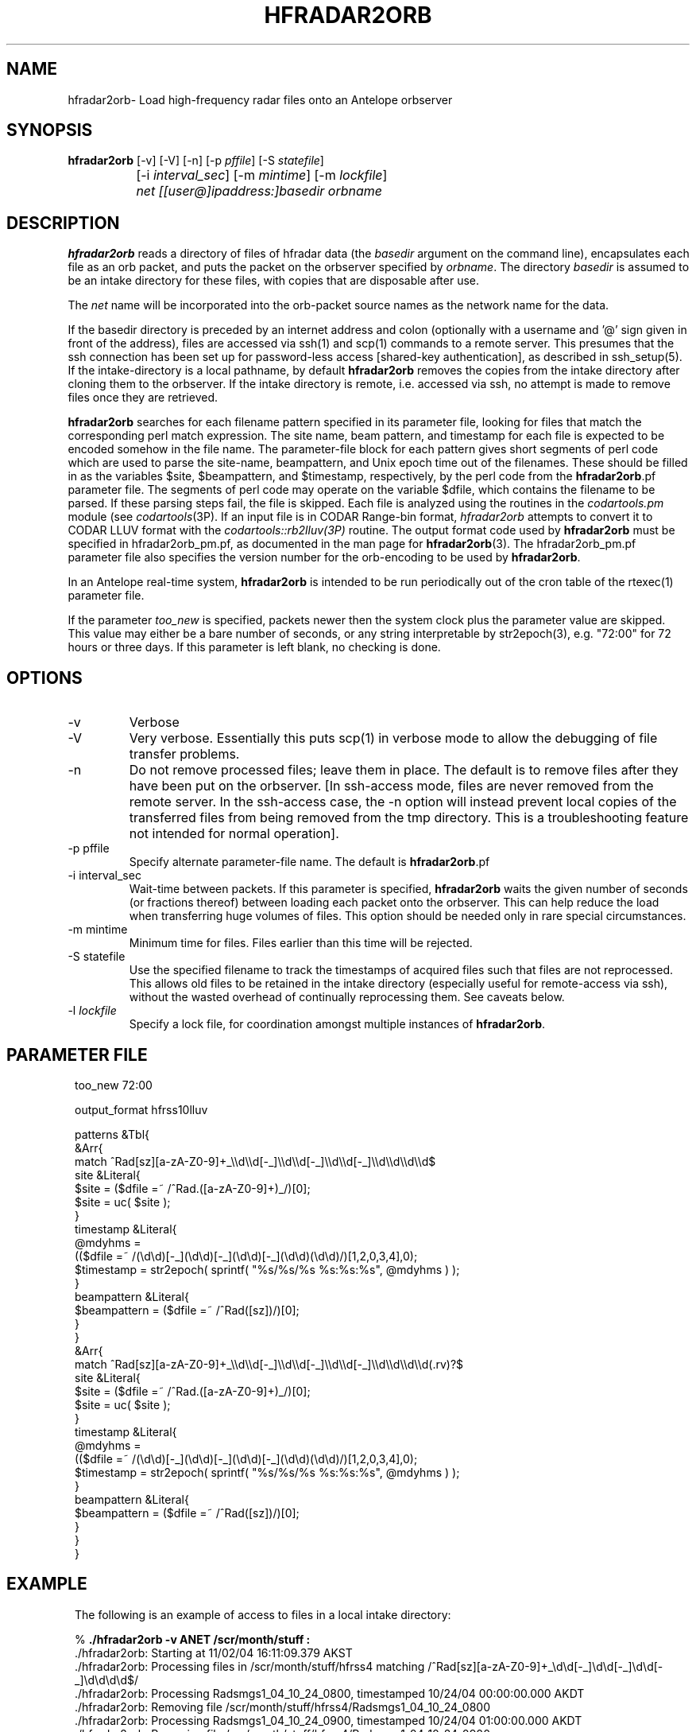 .TH HFRADAR2ORB 1 "$Date: 2006/07/18 18:59:32 $"
.SH NAME
hfradar2orb\- Load high-frequency radar files onto an Antelope orbserver
.SH SYNOPSIS
.nf
\fBhfradar2orb \fP[-v] [-V] [-n] [-p \fIpffile\fP] [-S \fIstatefile\fP] 
		[-i \fIinterval_sec\fP] [-m \fImintime\fP] [-m \fIlockfile\fP]
		\fInet\fP \fI[[user@]ipaddress:]basedir\fP \fIorbname\fP
.fi
.SH DESCRIPTION

\fBhfradar2orb\fP reads a directory of files of hfradar data (the 
\fIbasedir\fP argument on the command line), encapsulates each file
as an orb packet, and puts the packet on the orbserver specified by
\fIorbname\fP. The directory \fIbasedir\fP is assumed to be an
intake directory for these files, with copies that are disposable after use.

The \fInet\fP name will be incorporated into the orb-packet source names 
as the network name for the data. 

If the basedir directory is preceded by an internet address and colon
(optionally with a username and '@' sign given in front of the address), 
files are accessed via ssh(1) and scp(1)
commands to a remote server.  This presumes that the ssh connection has been 
set up for password-less access [shared-key authentication], as described in ssh_setup(5). If the intake-directory is a local pathname, 
by default \fBhfradar2orb\fP removes the copies from the intake directory 
after cloning them to the orbserver. If the intake directory is remote, 
i.e. accessed via ssh, no attempt is made to remove 
files once they are retrieved. 

\fBhfradar2orb\fP searches for each filename pattern specified in
its parameter file, looking for files that match the corresponding perl match
expression. The site name, beam pattern, and timestamp for each file is expected
to be encoded somehow in the file name. The parameter-file block for each 
pattern gives short segments of perl code which are used to parse the
site-name, beampattern, and Unix epoch time out of the filenames. These should
be filled in as the variables $site, $beampattern, and $timestamp, respectively,
by the perl code from the \fBhfradar2orb\fP.pf parameter file. The segments 
of perl code may operate on the variable $dfile, which contains the filename to be 
parsed. If these parsing steps fail, the file is skipped. Each file is analyzed 
using the routines in the \fIcodartools.pm\fP module (see 
\fIcodartools\fP(3P). If an input file is in 
CODAR Range-bin format, \fIhfradar2orb\fP attempts to convert it to  CODAR LLUV 
format with the \fIcodartools::rb2lluv(3P)\fP routine. 
The output format code used by \fBhfradar2orb\fP must be specified in 
hfradar2orb_pm.pf, as documented in the man page for \fBhfradar2orb\fP(3). 
The hfradar2orb_pm.pf parameter file also specifies the version number for the
orb-encoding to be used by \fBhfradar2orb\fP.

In an Antelope real-time system, \fBhfradar2orb\fP is intended to be run periodically 
out of the cron table of the rtexec(1) parameter file.

If the parameter \fItoo_new\fP is specified, packets newer then the system clock
plus the parameter value are skipped. This value may either be a bare number 
of seconds, or any string interpretable by str2epoch(3), e.g. "72:00" for 
72 hours or three days. If this parameter is left blank, no checking is done.
.SH OPTIONS
.IP -v
Verbose
.IP -V
Very verbose. Essentially this puts scp(1) in verbose mode to allow the debugging 
of file transfer problems.
.IP -n
Do not remove processed files; leave them in place. The default is to
remove files after they have been put on the orbserver. [In ssh-access 
mode, files are never removed from the remote server. In the ssh-access case, 
the -n option will instead prevent local copies of the transferred files 
from being removed from the tmp directory. This is a troubleshooting feature 
not intended for normal operation]. 
.IP "-p pffile"
Specify alternate parameter-file name. The default is \fBhfradar2orb\fP.pf
.IP "-i interval_sec"
Wait-time between packets. If this parameter is specified, \fBhfradar2orb\fP
waits the given number of seconds (or fractions thereof) between loading
each packet onto the orbserver. This can help reduce the load when transferring
huge volumes of files. This option should be needed only in rare special
circumstances.
.IP "-m mintime"
Minimum time for files. Files earlier than this time will be rejected.
.IP "-S statefile"
Use the specified filename to track the timestamps of acquired files such 
that files are not reprocessed. This allows old files to be retained in
the intake directory (especially useful for remote-access via ssh), without
the wasted overhead of continually reprocessing them. See caveats below. 
.IP "-l \fIlockfile\fP"
Specify a lock file, for coordination amongst multiple instances of
\fBhfradar2orb\fP.
.SH PARAMETER FILE
.in 2c
.ft CW
.nf

too_new  72:00

output_format hfrss10lluv

patterns &Tbl{
        &Arr{
                match           ^Rad[sz][a-zA-Z0-9]+_\\\\d\\\\d[-_]\\\\d\\\\d[-_]\\\\d\\\\d[-_]\\\\d\\\\d\\\\d\\\\d$
                site            &Literal{
                        $site = ($dfile =~ /^Rad.([a-zA-Z0-9]+)_/)[0];
                        $site = uc( $site );
                }
                timestamp       &Literal{
                        @mdyhms =
                           (($dfile =~ /(\\d\\d)[-_](\\d\\d)[-_](\\d\\d)[-_](\\d\\d)(\\d\\d)/)[1,2,0,3,4],0);
                        $timestamp = str2epoch( sprintf( "%s/%s/%s %s:%s:%s", @mdyhms ) );
                }
                beampattern     &Literal{
                        $beampattern = ($dfile =~ /^Rad([sz])/)[0];
                }
        }
        &Arr{
                match           ^Rad[sz][a-zA-Z0-9]+_\\\\d\\\\d[-_]\\\\d\\\\d[-_]\\\\d\\\\d[-_]\\\\d\\\\d\\\\d\\\\d(.rv)?$
                site            &Literal{
                        $site = ($dfile =~ /^Rad.([a-zA-Z0-9]+)_/)[0];
                        $site = uc( $site );
                }
                timestamp       &Literal{
                        @mdyhms =
                           (($dfile =~ /(\\d\\d)[-_](\\d\\d)[-_](\\d\\d)[-_](\\d\\d)(\\d\\d)/)[1,2,0,3,4],0);
                        $timestamp = str2epoch( sprintf( "%s/%s/%s %s:%s:%s", @mdyhms ) );
                }
                beampattern     &Literal{
                        $beampattern = ($dfile =~ /^Rad([sz])/)[0];
                }
        }
}

.fi
.ft R
.in
.SH EXAMPLE
.in 2c
.ft CW
.nf
The following is an example of access to files in a local intake directory:

%\fB ./hfradar2orb -v ANET /scr/month/stuff :\fP
 ./hfradar2orb: Starting at 11/02/04 16:11:09.379 AKST
 ./hfradar2orb: Processing files in /scr/month/stuff/hfrss4 matching /^Rad[sz][a-zA-Z0-9]+_\\d\\d[-_]\\d\\d[-_]\\d\\d[-_]\\d\\d\\d\\d$/
 ./hfradar2orb: Processing Radsmgs1_04_10_24_0800, timestamped 10/24/04 00:00:00.000 AKDT
 ./hfradar2orb:  Removing file /scr/month/stuff/hfrss4/Radsmgs1_04_10_24_0800
 ./hfradar2orb: Processing Radsmgs1_04_10_24_0900, timestamped 10/24/04 01:00:00.000 AKDT
 ./hfradar2orb:  Removing file /scr/month/stuff/hfrss4/Radsmgs1_04_10_24_0900
 ./hfradar2orb: Processing Radsmgs1_04_10_24_1000, timestamped 10/24/04 02:00:00.000 AKDT
 ./hfradar2orb:  Removing file /scr/month/stuff/hfrss4/Radsmgs1_04_10_24_1000
 ./hfradar2orb: Processing Radsmgs1_04_10_24_1100, timestamped 10/24/04 03:00:00.000 AKDT
 ./hfradar2orb:  Removing file /scr/month/stuff/hfrss4/Radsmgs1_04_10_24_1100
 ./hfradar2orb: Processing Radsmgs1_04_10_24_1200, timestamped 10/24/04 04:00:00.000 AKDT
 ./hfradar2orb:  Removing file /scr/month/stuff/hfrss4/Radsmgs1_04_10_24_1200
 ./hfradar2orb: Processing Radsmgs1_04_10_24_1300, timestamped 10/24/04 05:00:00.000 AKDT
 ./hfradar2orb:  Removing file /scr/month/stuff/hfrss4/Radsmgs1_04_10_24_1300
 ./hfradar2orb: Processing Radsmgs1_04_10_24_1400, timestamped 10/24/04 06:00:00.000 AKDT
 ./hfradar2orb:  Removing file /scr/month/stuff/hfrss4/Radsmgs1_04_10_24_1400
 ./hfradar2orb: Processing Radsmgs1_04_10_24_1500, timestamped 10/24/04 07:00:00.000 AKDT
 ./hfradar2orb:  Removing file /scr/month/stuff/hfrss4/Radsmgs1_04_10_24_1500
 ./hfradar2orb: Processing Radsmgs1_04_10_24_1600, timestamped 10/24/04 08:00:00.000 AKDT
 ./hfradar2orb:  Removing file /scr/month/stuff/hfrss4/Radsmgs1_04_10_24_1600
 ./hfradar2orb: Processing Radsmgs1_04_10_24_1700, timestamped 10/24/04 09:00:00.000 AKDT
 ./hfradar2orb:  Removing file /scr/month/stuff/hfrss4/Radsmgs1_04_10_24_1700
 ./hfradar2orb: Processing files in /scr/month/stuff/hfrss10rb matching /^Rad[sz][a-zA-Z0-9]+_\\d\\d[-_]\\d\\d[-_]\\d\\d[-_]\\d\\d\\d\\d(.rv)?$/
 ./hfradar2orb: Processing RadsBLCK_04_10_25_1800.rv, timestamped 10/25/04 10:00:00.000 AKDT
 ./hfradar2orb:  Removing file /scr/month/stuff/hfrss10rb/RadsBLCK_04_10_25_1800.rv
 ./hfradar2orb: Processing RadsBLCK_04_10_25_1900.rv, timestamped 10/25/04 11:00:00.000 AKDT
 ./hfradar2orb:  Removing file /scr/month/stuff/hfrss10rb/RadsBLCK_04_10_25_1900.rv
 ./hfradar2orb: Processing RadsBLCK_04_10_25_2000.rv, timestamped 10/25/04 12:00:00.000 AKDT
 ./hfradar2orb:  Removing file /scr/month/stuff/hfrss10rb/RadsBLCK_04_10_25_2000.rv
 ./hfradar2orb: Processing RadsBLCK_04_10_25_2100.rv, timestamped 10/25/04 13:00:00.000 AKDT
 ./hfradar2orb:  Removing file /scr/month/stuff/hfrss10rb/RadsBLCK_04_10_25_2100.rv
 ./hfradar2orb: Processing RadsBLCK_04_10_25_2200.rv, timestamped 10/25/04 14:00:00.000 AKDT
 ./hfradar2orb:  Removing file /scr/month/stuff/hfrss10rb/RadsBLCK_04_10_25_2200.rv
 ./hfradar2orb: Processing RadsBLCK_04_10_25_2300.rv, timestamped 10/25/04 15:00:00.000 AKDT
 ./hfradar2orb:  Removing file /scr/month/stuff/hfrss10rb/RadsBLCK_04_10_25_2300.rv
 ./hfradar2orb: Processing RadsBLCK_04_10_26_0100.rv, timestamped 10/25/04 17:00:00.000 AKDT
 ./hfradar2orb:  Removing file /scr/month/stuff/hfrss10rb/RadsBLCK_04_10_26_0100.rv
 ./hfradar2orb: Processing RadsBLCK_04_10_26_0200.rv, timestamped 10/25/04 18:00:00.000 AKDT
 ./hfradar2orb:  Removing file /scr/month/stuff/hfrss10rb/RadsBLCK_04_10_26_0200.rv
 ./hfradar2orb: Processing RadsBLCK_04_10_26_0300.rv, timestamped 10/25/04 19:00:00.000 AKDT
 ./hfradar2orb:  Removing file /scr/month/stuff/hfrss10rb/RadsBLCK_04_10_26_0300.rv
 ./hfradar2orb: Processing RadsBLCK_04_10_26_0400.rv, timestamped 10/25/04 20:00:00.000 AKDT
 ./hfradar2orb:  Removing file /scr/month/stuff/hfrss10rb/RadsBLCK_04_10_26_0400.rv
 ./hfradar2orb: Ending at 11/02/04 16:11:09.484 AKST
%\fB \fP


The following is an example of files via an ssh connection:

%\fB hfradar2orb -v ANET kent@132.239.127.181:/Codar/SeaSonde/Data/Radials :\fP
 ./hfradar2orb: Starting at  9/09/05 17:01:23.233 AKDT
 ./hfradar2orb: Retrieving files via ssh to kent@132.239.127.181
 ./hfradar2orb: Rejecting packets that are more than 3 days in the future
 ./hfradar2orb: Processing files in kent@132.239.127.181:/Codar/SeaSonde/Data/Radials/. matching /^Rad[sz][a-zA-Z0-9]+_\\d\\d[-_]\\d\\d[-_]\\d\\d[-_]\\d\\d\\d\\d(.rv)?$/
 ./hfradar2orb: Retrieving file listing from kent@132.239.127.181:/Codar/SeaSonde/Data/Radials/. via ssh...
 ./hfradar2orb: Processing RadsSDBP_05-09-09_2000.rv, timestamped  9/09/05 12:00:00.000 AKDT
RadsSDBP_05-09-09_2000.rv                     100%   21KB   0.0KB/s   00:00    
 ./hfradar2orb: Processing RadsSDBP_05-09-09_2100.rv, timestamped  9/09/05 13:00:00.000 AKDT
RadsSDBP_05-09-09_2100.rv                     100%   20KB  19.0KB/s   00:01    
 ./hfradar2orb: Processing RadsSDBP_05-09-09_2200.rv, timestamped  9/09/05 14:00:00.000 AKDT
RadsSDBP_05-09-09_2200.rv                     100%   21KB  20.8KB/s   00:01    
 ./hfradar2orb: Processing RadsSDBP_05-09-09_2300.rv, timestamped  9/09/05 15:00:00.000 AKDT
RadsSDBP_05-09-09_2300.rv                     100%   21KB  20.6KB/s   00:01    
 ./hfradar2orb: Processing RadsSDBP_05-09-10_0000.rv, timestamped  9/09/05 16:00:00.000 AKDT
RadsSDBP_05-09-10_0000.rv                     100%   20KB   0.0KB/s   00:00    
 ./hfradar2orb: Ending at  9/09/05 17:01:50.323 AKDT
% 

The parameter file for the above ssh-access run was:

% cat hfradar2orb.pf
too_new 72:00

subdirs &Tbl{
        &Arr{
                subdir          .
                format          hfrss10rb
                match           ^Rad[sz][a-zA-Z0-9]+_\\\\d\\\\d[-_]\\\\d\\\\d[-_]\\\\d\\\\d[-_]\\\\d\\\\d\\\\d\\\\d(.rv)?$
                site            &Literal{
                        $site = ($dfile =~ /^Rad.([a-zA-Z0-9]+)_/)[0];
                        $site = uc( $site );
                }
                timestamp       &Literal{
                        @mdyhms =
                           (($dfile =~ /(\\d\\d)[-_](\\d\\d)[-_](\\d\\d)[-_](\\d\\d)(\\d\\d)/)[1,2,0,3,4],0);
                        $timestamp = str2epoch( sprintf( "%s/%s/%s %s:%s:%s", @mdyhms ) );
                }
                beampattern     &Literal{
                        $beampattern = ($dfile =~ /^Rad([sz])/)[0];
                }
        }
}
% 


.fi
.ft R
.in
.SH "SEE ALSO"
.nf
hfradar2orb(3), orb2codar(1), ssh_setup(5)
.fi
.SH "BUGS AND CAVEATS"
Currently, no record is kept in the orb packets of the originating filename, 
although all necessary source information should be present. The file
hierarchy may be recreated on the receiving end through proper
configuration of the orb2codar(1) program.

If ssh-based access is attempted without proper setup of shared-key
authentication, \fBhfradar2orb\fP will prompt for a password at each ssh-mediated
transaction. This was not the intent of the program design, however should 
work and may in fact be desirable in some test or manual-operation cases. 

If a statefile is used to track file acquisition, only one subdirectory
may be acquired by a single instance of hfradar2orb (\fBhfradar2orb\fP 
presumes the operator has set this up correctly).  All tracking is done via
the time information embedded in the filenames; files must appear in
time-order or they will be ignored. 
.SH AUTHOR
.nf
Kent Lindquist
Lindquist Consulting
.fi
.\" $Id: hfradar2orb.1,v 1.9 2006/07/18 18:59:32 lindquis Exp $
